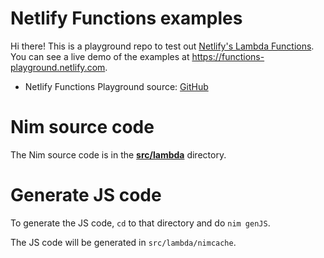 * Netlify Functions examples

Hi there! This is a playground repo to test out [[https://www.netlify.com/docs/functions][Netlify's Lambda
Functions]].  You can see a live demo of the examples at
https://functions-playground.netlify.com.

- Netlify Functions Playground source: [[https://github.com/netlify/netlify-functions-example][GitHub]]
* Nim source code
The Nim source code is in the [[./src/lambda][*src/lambda*]] directory.
* Generate JS code
To generate the JS code, ~cd~ to that directory and do ~nim genJS~.

The JS code will be generated in ~src/lambda/nimcache~.
